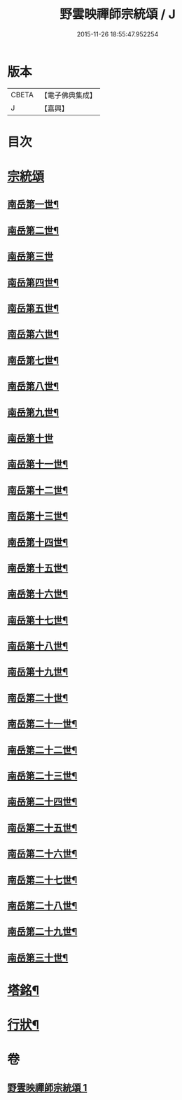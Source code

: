 #+TITLE: 野雲映禪師宗統頌 / J
#+DATE: 2015-11-26 18:55:47.952254
* 版本
 |     CBETA|【電子佛典集成】|
 |         J|【嘉興】    |

* 目次
* [[file:KR6q0237_001.txt::001-0273a3][宗統頌]]
** [[file:KR6q0237_001.txt::001-0273a4][南岳第一世¶]]
** [[file:KR6q0237_001.txt::001-0273a14][南岳第二世¶]]
** [[file:KR6q0237_001.txt::001-0273a30][南岳第三世]]
** [[file:KR6q0237_001.txt::0273b11][南岳第四世¶]]
** [[file:KR6q0237_001.txt::0273b23][南岳第五世¶]]
** [[file:KR6q0237_001.txt::0273c2][南岳第六世¶]]
** [[file:KR6q0237_001.txt::0273c14][南岳第七世¶]]
** [[file:KR6q0237_001.txt::0273c19][南岳第八世¶]]
** [[file:KR6q0237_001.txt::0273c25][南岳第九世¶]]
** [[file:KR6q0237_001.txt::0273c30][南岳第十世]]
** [[file:KR6q0237_001.txt::0274a8][南岳第十一世¶]]
** [[file:KR6q0237_001.txt::0274a17][南岳第十二世¶]]
** [[file:KR6q0237_001.txt::0274a27][南岳第十三世¶]]
** [[file:KR6q0237_001.txt::0274b7][南岳第十四世¶]]
** [[file:KR6q0237_001.txt::0274b14][南岳第十五世¶]]
** [[file:KR6q0237_001.txt::0274b28][南岳第十六世¶]]
** [[file:KR6q0237_001.txt::0274c13][南岳第十七世¶]]
** [[file:KR6q0237_001.txt::0274c26][南岳第十八世¶]]
** [[file:KR6q0237_001.txt::0275a5][南岳第十九世¶]]
** [[file:KR6q0237_001.txt::0275a17][南岳第二十世¶]]
** [[file:KR6q0237_001.txt::0275a26][南岳第二十一世¶]]
** [[file:KR6q0237_001.txt::0275b7][南岳第二十二世¶]]
** [[file:KR6q0237_001.txt::0275b19][南岳第二十三世¶]]
** [[file:KR6q0237_001.txt::0275b29][南岳第二十四世¶]]
** [[file:KR6q0237_001.txt::0275c9][南岳第二十五世¶]]
** [[file:KR6q0237_001.txt::0275c19][南岳第二十六世¶]]
** [[file:KR6q0237_001.txt::0275c29][南岳第二十七世¶]]
** [[file:KR6q0237_001.txt::0276a9][南岳第二十八世¶]]
** [[file:KR6q0237_001.txt::0276a20][南岳第二十九世¶]]
** [[file:KR6q0237_001.txt::0276b16][南岳第三十世¶]]
* [[file:KR6q0237_001.txt::0276c8][塔銘¶]]
* [[file:KR6q0237_001.txt::0277a22][行狀¶]]
* 卷
** [[file:KR6q0237_001.txt][野雲映禪師宗統頌 1]]
